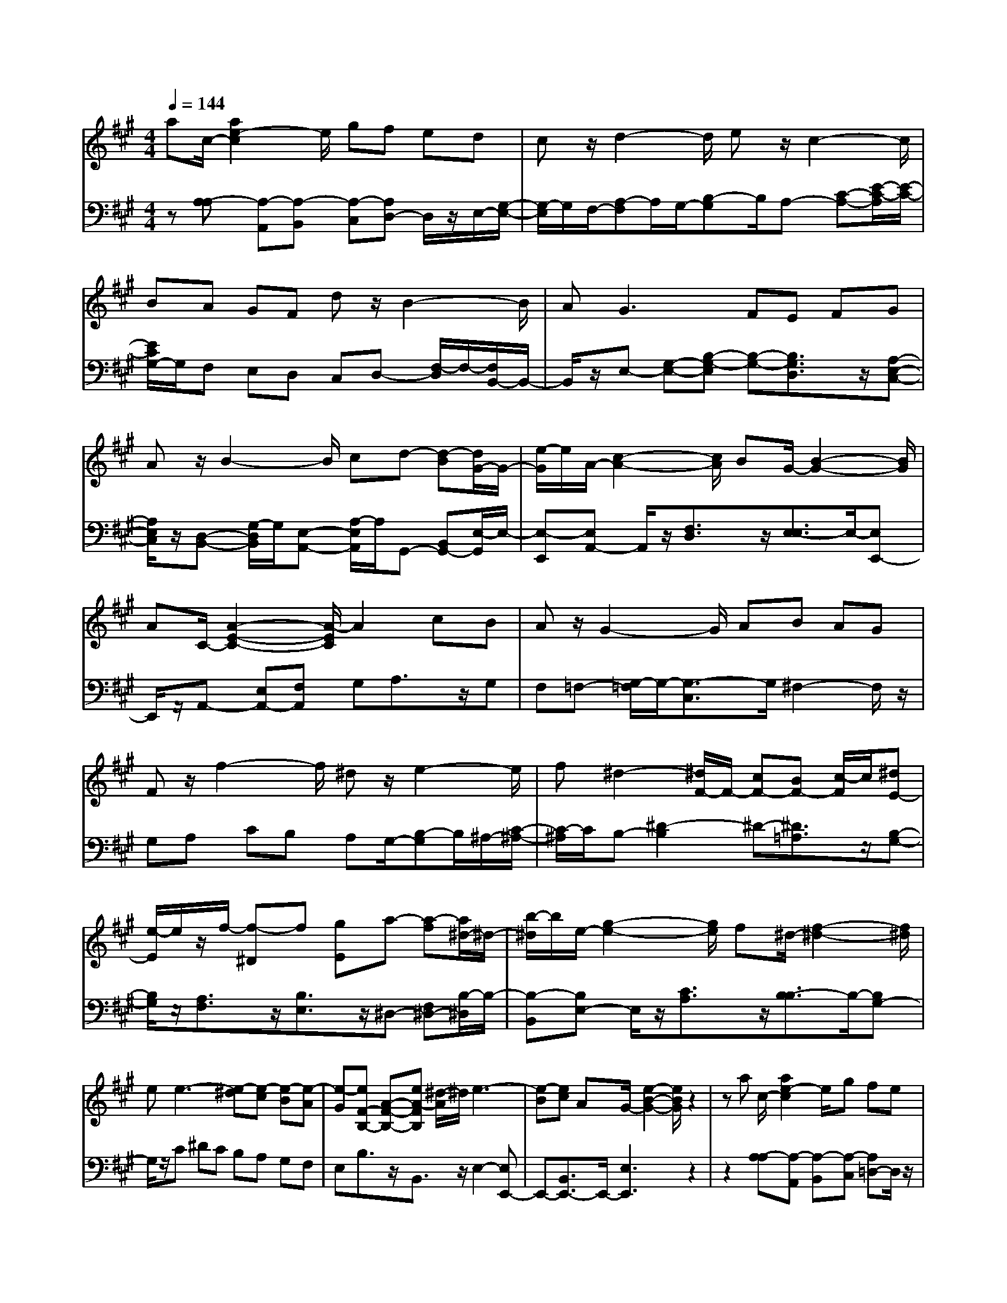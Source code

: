 % input file /afs/.ir/users/q/u/quinlanj/cs221/project/training_data/bwv806c.mid
% format 1 file 4 tracks
X: 1
T: 
M: 4/4
L: 1/8
Q:1/4=144
K:A % 3 sharps
%untitled
% Time signature=1/8  MIDI-clocks/click=12  32nd-notes/24-MIDI-clocks=8
% MIDI Key signature, sharp/flats=0  minor=0
% Time signature=3/2  MIDI-clocks/click=48  32nd-notes/24-MIDI-clocks=8
% Time signature=1/8  MIDI-clocks/click=12  32nd-notes/24-MIDI-clocks=8
% Time signature=3/2  MIDI-clocks/click=48  32nd-notes/24-MIDI-clocks=8
% Time signature=1/8  MIDI-clocks/click=12  32nd-notes/24-MIDI-clocks=8
% Time signature=3/2  MIDI-clocks/click=48  32nd-notes/24-MIDI-clocks=8
% Time signature=1/8  MIDI-clocks/click=12  32nd-notes/24-MIDI-clocks=8
% Time signature=3/2  MIDI-clocks/click=48  32nd-notes/24-MIDI-clocks=8
V:1
%English Suite 1, 3. Courante 1
%%MIDI program 0
ac/2-[a2e2-c2]e/2 gf ed|cz/2d2-d/2 ez/2c2-c/2|BA GF dz/2B2-B/2|A2<G2 FE FG|
Az/2B2-B/2 cd- [d-B][d/2G/2-]G/2-|[e/2-G/2]e/2A/2-[c2-A2-][c/2A/2] BG/2-[B2-G2-][B/2G/2]|AC/2-[A2-E2-C2-][A/2-E/2C/2] A2 cB|Az/2G2-G/2 AB AG|
Fz/2f2-f/2 ^dz/2e2-e/2|f^d2-[^d/2F/2-]F/2- [cF-][BF-] [c/2-F/2]c/2[^dE-]|[e/2-E/2]e/2z/2f/2- [f-^D]f [gE]a- [a-f][a/2^d/2-]^d/2-|[b/2-^d/2]b/2e/2-[g2-e2-][g/2e/2] f^d/2-[f2-^d2-][f/2^d/2]|
ee3- [e-^d][e-c] [e-B][e-A]|[e-G][eF-B,-] [A-F-B,-][eA-FB,] [^d/2-A/2]^d/2e3-|[e-B][ec] AG/2-[e2-B2-G2-][e/2B/2G/2] z2|za c/2-[a2e2-c2]e/2g fe|
=dc z/2d2-d/2e z/2c3/2-|cB AG Fd z/2B3/2-|BA2<G2F EF|GA z/2B2-B/2c d-[d-B]|
[d/2G/2-]G/2-[e/2-G/2]e/2 A/2-[c2-A2-][c/2A/2]B G/2-[B3/2-G3/2-]|[BG]A C/2-[A2-E2-C2-][A/2-E/2C/2]A2c|BA z/2G2-G/2A BA|GF z/2f2-f/2^d z/2e3/2-|
ef ^d2- [^d/2F/2-]F/2-[cF-] [BF-][c/2-F/2]c/2|[^dE-][e/2-E/2]e/2 z/2f/2-[f-^D] f[gE] a-[a-f]|[a/2^d/2-]^d/2-[b/2-^d/2]b/2 e/2-[g2-e2-][g/2e/2]f ^d/2-[f3/2-^d3/2-]|[f^d]e e3-[e-^d] [e-c][e-B]|
[e-A][e-G] [eF-B,-][A-F-B,-] [eA-FB,][^d/2-A/2]^d/2 e2-|e-[e-B] [ec]A G/2-[e2-B2-G2-][e/2B/2G/2]z|z2 BE/2-[B2G2-E2]G/2 AG|AB cz/2=d2-d/2 ez/2c/2-|
c2 BA ag fb|ga f=f- [=f-c-][=f3c3-G3]|cA/2-[^fcA]z/2z/2d2-d/2 ec-|[c-C][c/2F/2-]F/2- [d/2-F/2]d/2=F/2-[B-=F]B/2-[B^F-] [A/2-F/2]A/2=F/2-[G/2-=F/2-]|
[G2=F2] ^FA,/2-[F2-C2-A,2-][F/2-C/2-A,/2] [F/2-C/2]F3/2|fe dz/2c2-c/2 de|dc Bz/2b2-b/2 gz/2a/2-|a2 bz/2g/2- [g2G2-] [f/2-G/2]f/2[eB-]|
[d/2-B/2]d/2c BA GA Fz/2d/2-|d2 ez/2c/2- [c-B][cA-] [B/2-A/2]B/2G/2-[B/2-G/2-]|[B2G2] AA3- [A-G][A-F]|[A-E][A-=D] [A-C]A D-[AD-] [GD]A-|
A2- [A-E][AF] DC/2-[A2-E2-C2-][A/2-E/2C/2]|A/2z2z/2B E/2-[B2G2-E2]G/2A|GA Bc z/2d2-d/2e|z/2c2-c/2B Aa gf|
bg af =f-[=f-c-] [=f2-c2-G2-]|[=fc-G]c A/2-[^fcA]z/2 z/2d2-d/2e|c-[c-C] [c/2F/2-]F/2-[d/2-F/2]d/2 =F/2-[B-=F]B/2- [B^F-][A/2-F/2]A/2|=F/2-[G2-=F2-][G/2=F/2]^F A,/2-[F2-C2-A,2-][F/2-C/2-A,/2][F/2-C/2]F/2-|
Ff ed z/2c2-c/2d|ed cB z/2b2-b/2g|z/2a2-a/2b z/2g/2-[g2G2-][f/2-G/2]f/2|[eB-][d/2-B/2]d/2 cB AG AF|
z/2d2-d/2e z/2c/2-[c-B] [cA-][B/2-A/2]B/2|G/2-[B2-G2-][B/2G/2]A A3-[A-G]|[A-F][A-E] [A-D][A-C] AD- [AD-][GD]|A3-[A-E] [AF]D C/2-[A3/2-E3/2-C3/2-]|
[A-EC]A/2
V:2
%J.S. Bach, Edition Wood
%%MIDI program 0
z[A,-A,] [A,-A,,][A,-B,,] [A,-C,][A,D,-] D,/2z/2E,/2-[G,/2-E,/2-]|[G,/2-E,/2]G,/2F,/2-[A,-F,]A,/2G,/2-[B,-G,]B,/2A,- [C-A,-][E/2-C/2-A,/2][E/2-C/2-]|[E/2C/2G,/2-]G,/2F, E,D, C,D,- [F,/2-D,/2]F,/2-[F,/2B,,/2-]B,,/2-|B,,/2z/2E,- [G,-E,-][B,-G,-E,] [B,-G,-][B,3/2G,3/2D,3/2]z/2[A,-E,-C,-]|
[A,/2E,/2C,/2]z/2[D,-B,,-] [G,/2-D,/2B,,/2]G,/2[E,-A,,-] [A,/2-E,/2A,,/2]A,/2G,,- [B,,G,,-][E,/2-G,,/2]E,/2-|[E,-E,,][E,A,,-] A,,/2z/2[F,3/2D,3/2]z/2[E,3/2-E,3/2]E,/2-[E,E,,-]|E,,/2z/2A,,- [E,A,,-][F,A,,] G,A,3/2z/2G,|F,=F,- [G,/2-=F,/2]G,/2-[G,3/2-C,3/2]G,/2^F,2-F,/2z/2|
G,A, CB, A,G,/2-[B,-G,]B,/2^A,/2-[C/2-^A,/2-]|[C/2-^A,/2]C/2B,- [^D2-B,2] ^D-[^D3/2=A,3/2]z/2[B,-G,-]|[B,/2G,/2]z/2[A,3/2F,3/2]z/2[B,3/2E,3/2]z/2^D,- [F,^D,-][B,/2-^D,/2]B,/2-|[B,-B,,][B,E,-] E,/2z/2[C3/2A,3/2]z/2[B,3/2-B,3/2]B,/2-[B,G,-]|
G,/2z/2C ^DC B,A, G,F,|E,B,3/2z/2B,,3/2z/2E,2-[E,E,,-]|E,,-[B,,3/2E,,3/2-]E,,/2-[E,3E,,3] z2|z2 [A,-A,][A,-A,,] [A,-B,,][A,-C,] [A,=D,-]D,/2z/2|
E,/2-[G,-E,]G,/2 F,/2-[A,-F,]A,/2 G,/2-[B,-G,]B,/2 A,-[C-A,-]|[E/2-C/2-A,/2][E/2-C/2-][E/2C/2G,/2-]G,/2 F,E, D,C, D,-[F,/2-D,/2]F,/2-|[F,/2B,,/2-]B,,z/2 E,-[G,-E,-] [B,-G,-E,][B,-G,-] [B,3/2G,3/2D,3/2]z/2|[A,3/2E,3/2C,3/2]z/2 [D,-B,,-][G,/2-D,/2B,,/2]G,/2 [E,-A,,-][A,/2-E,/2A,,/2]A,/2 G,,-[B,,G,,-]|
[E,/2-G,,/2]E,/2-[E,-E,,] [E,A,,-]A,,/2z/2 [F,3/2D,3/2]z/2 [E,3/2-E,3/2]E,/2-|[E,E,,-]E,,/2z/2 A,,-[E,A,,-] [F,A,,]G, A,3/2z/2|G,F, =F,-[G,/2-=F,/2]G,/2- [G,3/2-C,3/2]G,/2 ^F,2-|F,/2z/2G, A,C B,A, G,/2-[B,-G,]B,/2|
^A,/2-[C-^A,]C/2 B,-[^D2-B,2]^D- [^D3/2=A,3/2]z/2|[B,3/2G,3/2]z/2 [A,3/2F,3/2]z/2 [B,3/2E,3/2]z/2 ^D,-[F,^D,-]|[B,/2-^D,/2]B,/2-[B,-B,,] [B,E,-]E,/2z/2 [C3/2A,3/2]z/2 [B,3/2-B,3/2]B,/2-|[B,G,-]G,/2z/2 C^D CB, A,G,|
F,E, B,3/2z/2 B,,3/2z/2 E,2-|[E,E,,-]E,,- [B,,3/2E,,3/2-]E,,/2- [E,3E,,3]z|z3[E,,-E,,] [B,,E,,-][C,E,,] ^D,[E,-E,]|[F,E,-][G,-E,] G,/2z/2F,/2-[A,-F,]A,/2G,/2-[B,-G,]B,/2A,-|
[CA,-][E/2-A,/2]E/2- [E-B,][EC-] C/2z/2[C3/2A,3/2]z/2[F-=D-]|[F/2D/2]z/2[D3/2B,3/2]z/2C2-C/2z/2 B,A,|G,F, =F,^F,/2-[A,-F,]A,/2G,/2-[B,-G,]B,/2A,-|A,3/2z/2 B,G,3/2z/2F,3/2z/2C-|
C/2z/2C,3/2z/2F,,- [C,F,,-][=D,F,,] E,F,-|[A,/2-F,/2]A,/2G,- [B,/2-G,/2]B,/2^A,- [C/2-^A,/2]C/2-[C3/2F,3/2]z/2B,-|B,3/2z/2 CD FE DC/2-[E/2-C/2-]|[E/2-C/2]E/2^D/2-[F-^D]F/2E2-E/2z/2 =DC|
B,=A, G,F, E,D, C,B,,|A,,B,, G,,A,,3/2z/2D,3/2z/2[E,-E,-]|[E,/2-E,/2]E,/2-[E,C,-] C,/2z/2F, G,F, E,D,|C,B,, A,,[B,3/2-E,3/2-E,3/2][B,/2-E,/2-][B,E,E,,-] E,,/2z/2A,,-|
A,,-[A,,A,,,-] A,,,-[E,,3/2A,,,3/2-]A,,,/2-[A,,3A,,,3]|z4 [E,,-E,,][B,,E,,-] [C,E,,]^D,|[E,-E,][F,E,-] [G,-E,]G,/2z/2 F,/2-[A,-F,]A,/2 G,/2-[B,-G,]B,/2|A,-[CA,-] [E/2-A,/2]E/2-[E-B,] [EC-]C/2z/2 [C3/2A,3/2]z/2|
[F3/2D3/2]z/2 [D3/2B,3/2]z/2 C2- C/2z/2B,|A,G, F,=F, ^F,/2-[A,-F,]A,/2 G,/2-[B,-G,]B,/2|A,2- A,/2z/2B, G,3/2z/2 F,3/2z/2|C3/2z/2 C,3/2z/2 F,,-[C,F,,-] [=D,F,,]E,|
F,-[A,/2-F,/2]A,/2 G,-[B,/2-G,/2]B,/2 ^A,-[C/2-^A,/2]C/2- [C3/2F,3/2]z/2|B,2- B,/2z/2C DF ED|C/2-[E-C]E/2 ^D/2-[F-^D]F/2 E2- E/2z/2=D|CB, =A,G, F,E, D,C,|
B,,A,, B,,G,, A,,3/2z/2 D,3/2z/2|[E,3/2-E,3/2]E,/2- [E,C,-]C,/2z/2 F,G, F,E,|D,C, B,,A,, [B,3/2-E,3/2-E,3/2][B,/2-E,/2-] [B,E,E,,-]E,,/2z/2|A,,2- [A,,A,,,-]A,,,- [E,,3/2A,,,3/2-]A,,,/2- [A,,2-A,,,2-]|
[A,,A,,,]
%Arr. Gary Bricault, (c) 1997

